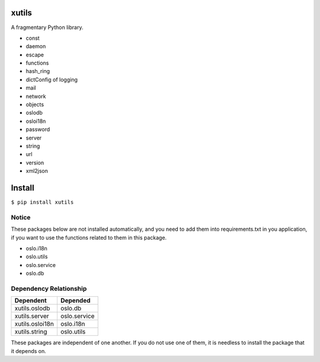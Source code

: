 xutils
======

A fragmentary Python library.

* const
* daemon
* escape
* functions
* hash_ring
* dictConfig of logging
* mail
* network
* objects
* oslodb
* osloi18n
* password
* server
* string
* url
* version
* xml2json

Install
=======

``$ pip install xutils``

Notice
------

These packages below are not installed automatically, and you need to add them into requirements.txt in you application, if you want to use the functions related to them in this package.

* oslo.i18n
* oslo.utils
* oslo.service
* oslo.db

Dependency Relationship
-----------------------

================  ============
    Dependent       Depended
================  ============
 xutils.oslodb     oslo.db
 xutils.server     oslo.service
 xutils.osloi18n   oslo.i18n
 xutils.string     oslo.utils
================  ============

These packages are independent of one another. If you do not use one of them, it is needless to install the package that it depends on.
